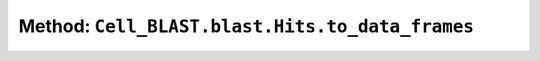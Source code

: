 Method: ``Cell_BLAST.blast.Hits.to_data_frames``
================================================

.. automethod:: Cell_BLAST.blast.Hits.to_data_frames